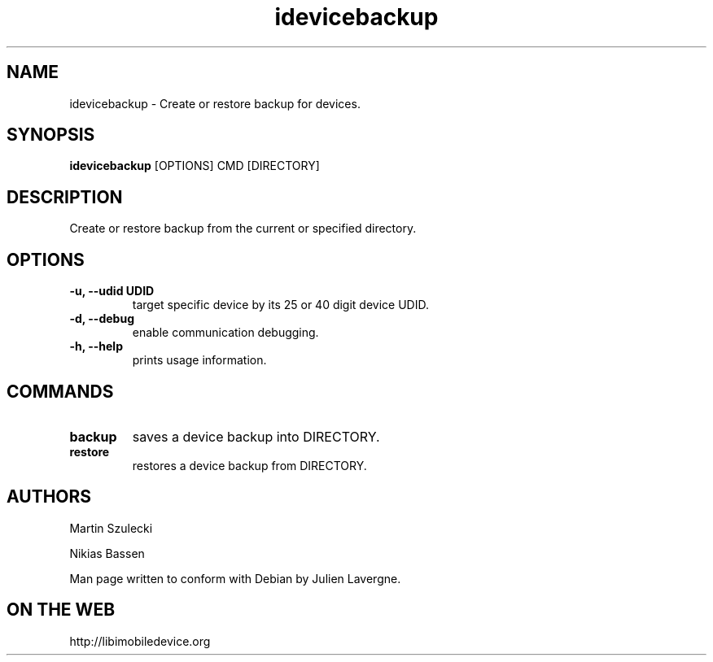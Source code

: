 .TH "idevicebackup" 1
.SH NAME
idevicebackup \- Create or restore backup for devices.
.SH SYNOPSIS
.B idevicebackup
[OPTIONS] CMD [DIRECTORY]

.SH DESCRIPTION

Create or restore backup from the current or specified directory.

.SH OPTIONS
.TP
.B \-u, \-\-udid UDID
target specific device by its 25 or 40 digit device UDID.
.TP
.B \-d, \-\-debug
enable communication debugging.
.TP
.B \-h, \-\-help
prints usage information.

.SH COMMANDS
.TP
.B backup
saves a device backup into DIRECTORY.
.TP
.B restore
restores a device backup from DIRECTORY.

.SH AUTHORS
Martin Szulecki

Nikias Bassen

Man page written to conform with Debian by Julien Lavergne.

.SH ON THE WEB
http://libimobiledevice.org
